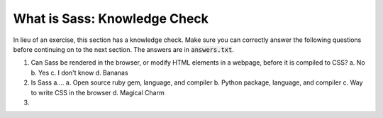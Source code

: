 What is Sass: Knowledge Check
=============================

In lieu of an exercise, this section has a knowledge check. Make sure you can
correctly answer the following questions before continuing on to the
next section. The answers are in :code:`answers.txt`.

1. Can Sass be rendered in the browser, or modify HTML elements in a webpage, before it is compiled to CSS?
   a. No
   b. Yes
   c. I don't know
   d. Bananas

2. Is Sass a....
   a. Open source ruby gem, language, and compiler 
   b. Python package, language, and compiler 
   c. Way to write CSS in the browser
   d. Magical Charm

3. 
